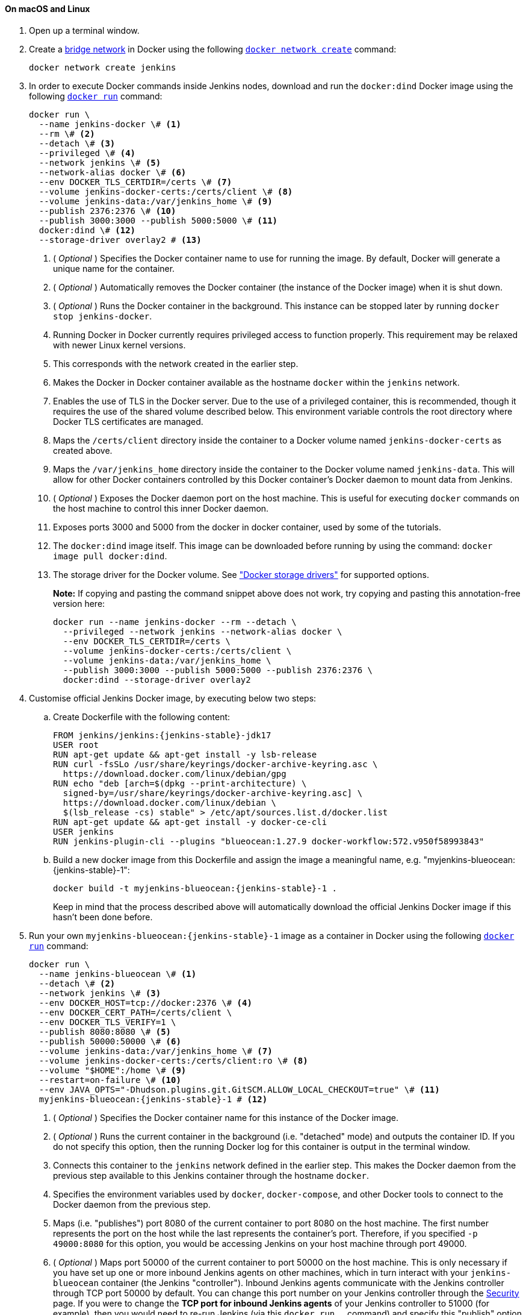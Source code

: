 ////
This file is only meant to be included as a snippet in other documents.
There is a version of this file for the general 'Installing Jenkins' page
(index.adoc) and another for tutorials (_run-jenkins-in-docker.adoc).
This file is for the _run-jenkins-in-docker.adoc page used in the tutorials.
If you update content on this page, please ensure the changes are reflected in
the sibling file _docker.adoc (used in index.adoc).
////


==== On macOS and Linux

. Open up a terminal window.
. Create a link:https://docs.docker.com/network/bridge/[bridge network] in
  Docker using the following
  link:https://docs.docker.com/engine/reference/commandline/network_create/[`docker network create`]
  command:
+
[source,bash]
----
docker network create jenkins
----
. In order to execute Docker commands inside Jenkins nodes, download and run
  the `docker:dind` Docker image using the following
  link:https://docs.docker.com/engine/reference/run/[`docker run`]
  command:
+
[source,bash]
----
docker run \
  --name jenkins-docker \# <1>
  --rm \# <2>
  --detach \# <3>
  --privileged \# <4>
  --network jenkins \# <5>
  --network-alias docker \# <6>
  --env DOCKER_TLS_CERTDIR=/certs \# <7>
  --volume jenkins-docker-certs:/certs/client \# <8>
  --volume jenkins-data:/var/jenkins_home \# <9>
  --publish 2376:2376 \# <10>
  --publish 3000:3000 --publish 5000:5000 \# <11>
  docker:dind \# <12>
  --storage-driver overlay2 # <13>
----
<1> ( _Optional_ ) Specifies the Docker container name to use for running the
image. By default, Docker will generate a unique name for the container.
<2> ( _Optional_ ) Automatically removes the Docker container (the instance of
the Docker image) when it is shut down.
<3> ( _Optional_ ) Runs the Docker container in the background. This instance
can be stopped later by running `docker stop jenkins-docker`.
<4> Running Docker in Docker currently requires privileged access to function
properly. This requirement may be relaxed with newer Linux kernel versions.
// TODO: what versions of Linux?
<5> This corresponds with the network created in the earlier step.
<6> Makes the Docker in Docker container available as the hostname `docker`
within the `jenkins` network.
<7> Enables the use of TLS in the Docker server. Due to the use
of a privileged container, this is recommended, though it requires the use of
the shared volume described below. This environment variable controls the root
directory where Docker TLS certificates are managed.
<8> Maps the `/certs/client` directory inside the container to
a Docker volume named `jenkins-docker-certs` as created above.
<9> Maps the `/var/jenkins_home` directory inside the container to the Docker
volume named `jenkins-data`. This will allow for other Docker
containers controlled by this Docker container's Docker daemon to mount data
from Jenkins.
<10> ( _Optional_ ) Exposes the Docker daemon port on the host machine. This is
useful for executing `docker` commands on the host machine to control this
inner Docker daemon.
<11> Exposes ports 3000 and 5000 from the docker in docker container, used by some of the tutorials.
<12> The `docker:dind` image itself. This image can be downloaded before running
by using the command: `docker image pull docker:dind`.
<13> The storage driver for the Docker volume. See
link:https://docs.docker.com/storage/storagedriver/select-storage-driver["Docker storage drivers"] for supported
options.
+
*Note:* If copying and pasting the command snippet above does not work, try
copying and pasting this annotation-free version here:
+
[source,bash]
----
docker run --name jenkins-docker --rm --detach \
  --privileged --network jenkins --network-alias docker \
  --env DOCKER_TLS_CERTDIR=/certs \
  --volume jenkins-docker-certs:/certs/client \
  --volume jenkins-data:/var/jenkins_home \
  --publish 3000:3000 --publish 5000:5000 --publish 2376:2376 \
  docker:dind --storage-driver overlay2
----
. Customise official Jenkins Docker image, by executing below two steps:
.. Create Dockerfile with the following content:
+
[source,subs="attributes+"]
----
FROM jenkins/jenkins:{jenkins-stable}-jdk17
USER root
RUN apt-get update && apt-get install -y lsb-release
RUN curl -fsSLo /usr/share/keyrings/docker-archive-keyring.asc \
  https://download.docker.com/linux/debian/gpg
RUN echo "deb [arch=$(dpkg --print-architecture) \
  signed-by=/usr/share/keyrings/docker-archive-keyring.asc] \
  https://download.docker.com/linux/debian \
  $(lsb_release -cs) stable" > /etc/apt/sources.list.d/docker.list
RUN apt-get update && apt-get install -y docker-ce-cli
USER jenkins
RUN jenkins-plugin-cli --plugins "blueocean:1.27.9 docker-workflow:572.v950f58993843"
----
.. Build a new docker image from this Dockerfile and assign the image a meaningful name, e.g. "myjenkins-blueocean:{jenkins-stable}-1":
+
[source,bash,subs="attributes+"]
----
docker build -t myjenkins-blueocean:{jenkins-stable}-1 .
----
Keep in mind that the process described above will automatically download the official Jenkins Docker image
if this hasn't been done before.

. Run your own `myjenkins-blueocean:{jenkins-stable}-1` image as a container in Docker using the
  following
  link:https://docs.docker.com/engine/reference/run/[`docker run`]
  command:
+
[source,bash,subs="attributes+"]
----
docker run \
  --name jenkins-blueocean \# <1>
  --detach \# <2>
  --network jenkins \# <3>
  --env DOCKER_HOST=tcp://docker:2376 \# <4>
  --env DOCKER_CERT_PATH=/certs/client \
  --env DOCKER_TLS_VERIFY=1 \
  --publish 8080:8080 \# <5>
  --publish 50000:50000 \# <6>
  --volume jenkins-data:/var/jenkins_home \# <7>
  --volume jenkins-docker-certs:/certs/client:ro \# <8>
  --volume "$HOME":/home \# <9>
  --restart=on-failure \# <10>
  --env JAVA_OPTS="-Dhudson.plugins.git.GitSCM.ALLOW_LOCAL_CHECKOUT=true" \# <11>
  myjenkins-blueocean:{jenkins-stable}-1 # <12>
----
<1> ( _Optional_ ) Specifies the Docker container name for this instance of
the Docker image.
<2> ( _Optional_ ) Runs the current container in the background
(i.e. "detached" mode) and outputs the container ID. If you do not specify this
option, then the running Docker log for this container is output in the terminal
window.
<3> Connects this container to the `jenkins` network defined in the earlier
step. This makes the Docker daemon from the previous step available to this
Jenkins container through the hostname `docker`.
<4> Specifies the environment variables used by `docker`, `docker-compose`, and
other Docker tools to connect to the Docker daemon from the previous step.
<5> Maps (i.e. "publishes") port 8080 of the current container to
port 8080 on the host machine. The first number represents the port on the host
while the last represents the container's port. Therefore, if you specified `-p
49000:8080` for this option, you would be accessing Jenkins on your host machine
through port 49000.
<6> ( _Optional_ ) Maps port 50000 of the current container to
port 50000 on the host machine. This is only necessary if you have set up one or
more inbound Jenkins agents on other machines, which in turn interact with
your `jenkins-blueocean` container (the Jenkins "controller").
Inbound Jenkins agents communicate with the Jenkins
controller through TCP port 50000 by default. You can change this port number on
your Jenkins controller through the xref:user-docs:security:managing-security.adoc[Security]
page. If you were to change the *TCP port for inbound Jenkins agents* of your Jenkins controller
to 51000 (for example), then you would need to re-run Jenkins (via this
`docker run ...` command) and specify this "publish" option with something like
`--publish 52000:51000`, where the last value matches this changed value on the
Jenkins controller and the first value is the port number on the machine hosting
the Jenkins controller. Inbound Jenkins agents communicate with the
Jenkins controller on that port (52000 in this example).
Note that link:https://www.jenkins.io/blog/2020/02/02/web-socket/[WebSocket agents] do not need this configuration.
<7> Maps the `/var/jenkins_home` directory in the container to the Docker
link:https://docs.docker.com/engine/admin/volumes/volumes/[volume] with the name
`jenkins-data`. Instead of mapping the `/var/jenkins_home` directory to a Docker
volume, you could also map this directory to one on your machine's local file
system. For example, specifying the option +
`--volume $HOME/jenkins:/var/jenkins_home` would map the container's
`/var/jenkins_home` directory to the `jenkins` subdirectory within the `$HOME`
directory on your local machine, which would typically be
`/Users/<your-username>/jenkins` or `/home/<your-username>/jenkins`.
Note that if you change the source volume or directory for this, the volume
from the `docker:dind` container above needs to be updated to match this.
<8> Maps the `/certs/client` directory to the previously created
`jenkins-docker-certs` volume. This makes the client TLS certificates needed
to connect to the Docker daemon available in the path specified by the
`DOCKER_CERT_PATH` environment variable.
<9> Maps the `$HOME` directory on the host (i.e. your local) machine (usually
the `/Users/<your-username>` directory) to the `/home` directory in the
container. Used to access local changes to the tutorial repository.
<10> Configure the Docker container restart policy to restart on failure as described in the link:https://www.jenkins.io/blog/2022/05/27/docker-image-new-lifecycle/[blog post].
<11> Allow local checkout for the tutorial.
See link:https://www.jenkins.io/security/advisory/2022-05-17/#SECURITY-2478[SECURITY-2478] for the reasons why this argument should not be used on a production installation.
<12> The name of the Docker image, which you built in the previous step.
+
*Note:* If copying and pasting the command snippet above does not work, try
copying and pasting this annotation-free version here:
+
[source,bash,subs="attributes+"]
----
docker run --name jenkins-blueocean --detach \
  --network jenkins --env DOCKER_HOST=tcp://docker:2376 \
  --env DOCKER_CERT_PATH=/certs/client --env DOCKER_TLS_VERIFY=1 \
  --publish 8080:8080 --publish 50000:50000 \
  --volume jenkins-data:/var/jenkins_home \
  --volume jenkins-docker-certs:/certs/client:ro \
  --volume "$HOME":/home \
  --restart=on-failure \
  --env JAVA_OPTS="-Dhudson.plugins.git.GitSCM.ALLOW_LOCAL_CHECKOUT=true" \
  myjenkins-blueocean:{jenkins-stable}-1
----
. Proceed to the xref:#setup-wizard[Post-installation setup wizard].


==== On Windows

The Jenkins project provides a Linux container image, not a Windows container image.
Be sure that your Docker for Windows installation is configured to run `Linux Containers` rather than `Windows Containers`.
See the Docker documentation for instructions to link:https://docs.docker.com/docker-for-windows/#switch-between-windows-and-linux-containers[switch to Linux containers].
Once configured to run `Linux Containers`, the steps are:

. Open up a command prompt window and similar to the xref:#on-macos-and-linux[macOS and Linux] instructions above do the following:
. Create a bridge network in Docker
+
[source,bash]
----
docker network create jenkins
----
. Run a docker:dind Docker image
+
[source,bash]
----
docker run --name jenkins-docker --detach ^
  --privileged --network jenkins --network-alias docker ^
  --env DOCKER_TLS_CERTDIR=/certs ^
  --volume jenkins-docker-certs:/certs/client ^
  --volume jenkins-data:/var/jenkins_home ^
  --publish 3000:3000 --publish 5000:5000 --publish 2376:2376 ^
  docker:dind
----
. Customise official Jenkins Docker image, by executing below two steps:
.. Create Dockerfile with the following content:
+
[source,subs="attributes+"]
----
FROM jenkins/jenkins:{jenkins-stable}-jdk17
USER root
RUN apt-get update && apt-get install -y lsb-release
RUN curl -fsSLo /usr/share/keyrings/docker-archive-keyring.asc \
  https://download.docker.com/linux/debian/gpg
RUN echo "deb [arch=$(dpkg --print-architecture) \
  signed-by=/usr/share/keyrings/docker-archive-keyring.asc] \
  https://download.docker.com/linux/debian \
  $(lsb_release -cs) stable" > /etc/apt/sources.list.d/docker.list
RUN apt-get update && apt-get install -y docker-ce-cli
USER jenkins
RUN jenkins-plugin-cli --plugins "blueocean:1.27.9 docker-workflow:572.v950f58993843"
----
.. Build a new docker image from this Dockerfile and assign the image a meaningful name, e.g. "myjenkins-blueocean:{jenkins-stable}-1":
+
[source,bash,subs="attributes+"]
----
docker build -t myjenkins-blueocean:{jenkins-stable}-1 .
----
Keep in mind that the process described above will automatically download the official Jenkins Docker image
if this hasn't been done before.

. Run your own `myjenkins-blueocean:{jenkins-stable}-1` image as a container in Docker using the following
  link:https://docs.docker.com/engine/reference/run/[`docker run`]
  command:
+
[source,subs="attributes+"]
----
docker run --name jenkins-blueocean --detach ^
  --network jenkins --env DOCKER_HOST=tcp://docker:2376 ^
  --env DOCKER_CERT_PATH=/certs/client --env DOCKER_TLS_VERIFY=1 ^
  --volume jenkins-data:/var/jenkins_home ^
  --volume jenkins-docker-certs:/certs/client:ro ^
  --volume "%HOMEDRIVE%%HOMEPATH%":/home ^
  --restart=on-failure ^
  --env JAVA_OPTS="-Dhudson.plugins.git.GitSCM.ALLOW_LOCAL_CHECKOUT=true" ^
  --publish 8080:8080 --publish 50000:50000 myjenkins-blueocean:{jenkins-stable}-1
----
. Proceed to the xref:#setup-wizard[Setup wizard].

[#accessing-the-jenkins-blue-ocean-docker-container]
==== Accessing the Docker container

If you have some experience with Docker and you wish or need to access your
Docker container through a terminal/command prompt using the
link:https://docs.docker.com/engine/reference/commandline/exec/[`docker exec`]
command, you can add an option like `--name jenkins-tutorial` to the `docker exec` command.
That will access the Jenkins Docker container named "jenkins-tutorial".

This means you could access your docker container (through a separate
terminal/command prompt window) with a `docker exec` command like:

`docker exec -it jenkins-blueocean bash`

[#accessing-the-jenkins-console-log-through-docker-logs]
==== Accessing the Docker logs

There is a possibility you may need to access the Jenkins console log, for
instance, when xref:#unlocking-jenkins[Unlocking Jenkins] as part of the
xref:#setup-wizard[Post-installation setup wizard].

The Jenkins console log is easily accessible through the terminal/command
prompt window from which you executed the `docker run ...` command.
In case if needed you can also access the Jenkins console log through the
link:https://docs.docker.com/engine/reference/commandline/logs/[Docker logs] of
your container using the following command:

`docker logs <docker-container-name>`

Your `<docker-container-name>` can be obtained using the `docker ps` command.


==== Accessing the Jenkins home directory

There is a possibility you may need to access the Jenkins home directory, for
instance, to check the details of a Jenkins build in the `workspace`
subdirectory.

If you mapped the Jenkins home directory (`/var/jenkins_home`) to one on your
machine's local file system (i.e. in the `docker run ...` command
xref:#downloading-and-running-jenkins-in-docker[above]), then you can access the
contents of this directory through your machine's usual terminal/command prompt.

Otherwise, if you specified the `--volume jenkins-data:/var/jenkins_home` option in
the `docker run ...` command, you can access the contents of the Jenkins home
directory through your container's terminal/command prompt using the
link:https://docs.docker.com/engine/reference/commandline/container_exec/[`docker container exec`]
command:

`docker container exec -it <docker-container-name> bash`

As mentioned xref:#accessing-the-jenkins-console-log-through-docker-logs[above],
your `<docker-container-name>` can be obtained using the
link:https://docs.docker.com/engine/reference/commandline/container_ls/[`docker container ls`]
command. If you specified the +
`--name jenkins-blueocean` option in the `docker container run ...`
command above (see also
xref:#accessing-the-jenkins-blue-ocean-docker-container[Accessing the Jenkins/Blue
Ocean Docker container]), you can simply use the `docker container exec` command:

`docker container exec -it jenkins-blueocean bash`

////
Might wish to add explaining the `docker run -t` option, which was covered in
the old installation instructions but not above.

Also mention that spinning up a container of the `jenkins/jenkins` Docker
image can be done so with all the same
https://github.com/jenkinsci/docker#usage[configuration options] available to
the other images published by the Jenkins project.

Explain colon syntax on Docker image references like
`jenkins/jenkins:latest'.
////
